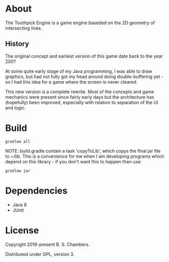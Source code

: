 * About

The Toothpick Engine is a game engine baseded on the 2D geometry of intersecting
lines.

** History

The original concept and earliest version of this game date back to the year 200?

At some quite early stage of my Java programming, I was able to draw graphics,
but had not fully got my head around doing double-buffering yet - so I had this
idea for a game where the screen is never cleared.

This new version is a complete rewrite. Most of the concepts and game mechanics
were present since fairly early days but the architecture has (hopefully) been
improved, especially with relation to separation of the UI and logic.

* Build

#+BEGIN_SRC
gradlew all
#+END_SRC

NOTE: build.gradle contain a task 'copyToLib', which copys the final jar file to
~/lib. This is a convenience for me when I am developing programs which depend
on this library - if you don't want this to happen then use:

#+BEGIN_SRC
gradlew jar
#+END_SRC

* Dependencies

- Java 8
- JUnit

* License

Copyright 2019-present B. S. Chambers.

Distributed under GPL, version 3.
